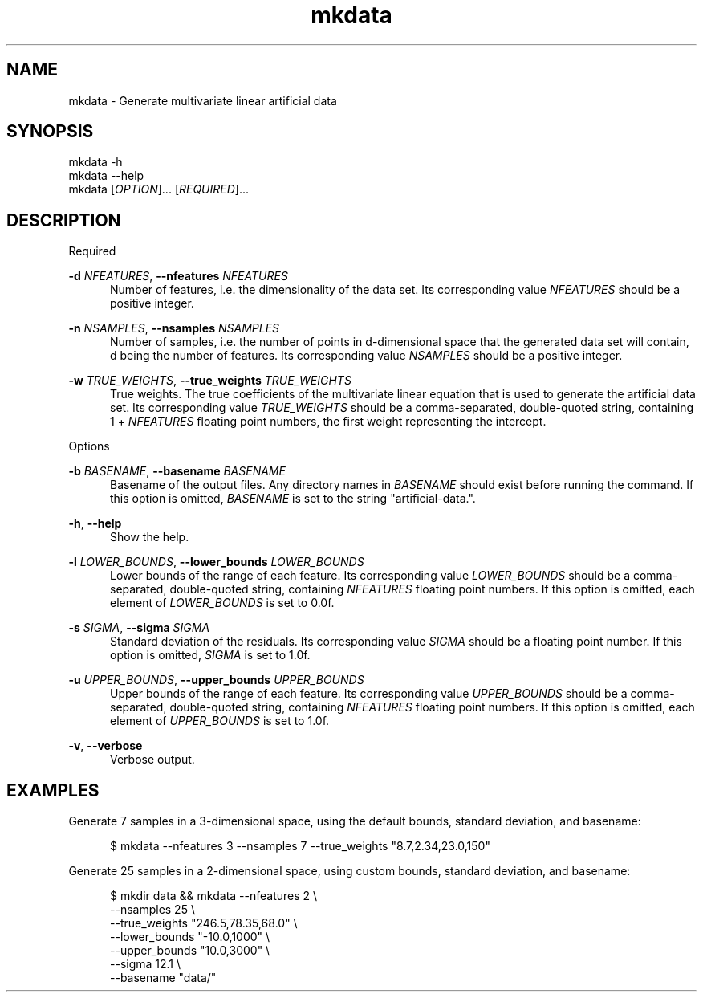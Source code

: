 .TH mkdata 1
.SH NAME
mkdata \- Generate multivariate linear artificial data
.SH SYNOPSIS
mkdata -h
.br
mkdata --help
.br
mkdata [\fIOPTION\fR]... [\fIREQUIRED\fR]... 
.SH DESCRIPTION

Required

\fB-d\fR \fINFEATURES\fR, \fB--nfeatures\fR \fINFEATURES\fR
.in +0.5i
Number of features, i.e. the dimensionality of the data set. Its corresponding value
\fINFEATURES\fR should be a positive integer.
.in

\fB-n\fR \fINSAMPLES\fR, \fB--nsamples\fR \fINSAMPLES\fR
.in +0.5i
Number of samples, i.e. the number of points in d-dimensional space that the generated
data set will contain, d being the number of features.  Its corresponding value \fINSAMPLES\fR
should be a positive integer.
.in

\fB-w\fR \fITRUE_WEIGHTS\fR, \fB--true_weights\fR \fITRUE_WEIGHTS\fR
.in +0.5i
True weights. The true coefficients of the multivariate linear equation that is used to generate
the artificial data set. Its corresponding value \fITRUE_WEIGHTS\fR should be a comma-separated,
double-quoted string, containing 1 + \fINFEATURES\fR floating point numbers, the first weight
representing the intercept.
.in

Options

\fB-b\fR \fIBASENAME\fR, \fB--basename\fR \fIBASENAME\fR
.in +0.5i
Basename of the output files. Any directory names in \fIBASENAME\fR should exist before running
the command. If this option is omitted, \fIBASENAME\fR is set to the string \[dq]artificial-data.\[dq].
.in

\fB-h\fR, \fB--help\fR
.in +0.5i
Show the help.
.in

\fB-l\fR \fILOWER_BOUNDS\fR, \fB--lower_bounds\fR \fILOWER_BOUNDS\fR
.in +0.5i
Lower bounds of the range of each feature. Its corresponding value
\fILOWER_BOUNDS\fR should be a comma-separated, double-quoted string, containing \fINFEATURES\fR
floating point numbers. If this option is omitted, each element of \fILOWER_BOUNDS\fR is set to 0.0f.
.in

\fB-s\fR \fISIGMA\fR, \fB--sigma\fR \fISIGMA\fR
.in +0.5i
Standard deviation of the residuals. Its corresponding value \fISIGMA\fR should be a floating point
number. If this option is omitted, \fISIGMA\fR is set to 1.0f.
.in

\fB-u\fR \fIUPPER_BOUNDS\fR, \fB--upper_bounds\fR \fIUPPER_BOUNDS\fR
.in +0.5i
Upper bounds of the range of each feature. Its corresponding value
\fIUPPER_BOUNDS\fR should be a comma-separated, double-quoted string, containing \fINFEATURES\fR
floating point numbers. If this option is omitted, each element of \fIUPPER_BOUNDS\fR is set to 1.0f.
.in

\fB-v\fR, \fB--verbose\fR
.in +0.5i
Verbose output.
.in

.SH EXAMPLES

Generate 7 samples in a 3-dimensional space, using the default bounds, standard deviation, and basename:

.in +0.5i
$ mkdata --nfeatures 3 --nsamples 7 --true_weights \[dq]8.7,2.34,23.0,150\[dq]
.in

Generate 25 samples in a 2-dimensional space, using custom bounds, standard deviation, and basename:

.in +0.5i
$ mkdir data && mkdata --nfeatures 2 \\
.br
                       --nsamples 25 \\
.br
                       --true_weights \[dq]246.5,78.35,68.0\[dq] \\
.br
                       --lower_bounds \[dq]-10.0,1000\[dq] \\
.br
                       --upper_bounds \[dq]10.0,3000\[dq] \\
.br
                       --sigma 12.1 \\
.br
                       --basename \[dq]data/\[dq]
.in
